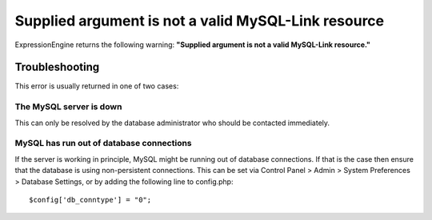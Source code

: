 Supplied argument is not a valid MySQL-Link resource
====================================================

ExpressionEngine returns the following warning: **"Supplied argument is
not a valid MySQL-Link resource."**

Troubleshooting
---------------

This error is usually returned in one of two cases:

The MySQL server is down
~~~~~~~~~~~~~~~~~~~~~~~~

This can only be resolved by the database administrator who should be
contacted immediately.

MySQL has run out of database connections
~~~~~~~~~~~~~~~~~~~~~~~~~~~~~~~~~~~~~~~~~

If the server is working in principle, MySQL might be running out of
database connections. If that is the case then ensure that the database
is using non-persistent connections. This can be set via Control Panel >
Admin > System Preferences > Database Settings, or by adding the
following line to config.php::

	$config['db_conntype'] = "0";

